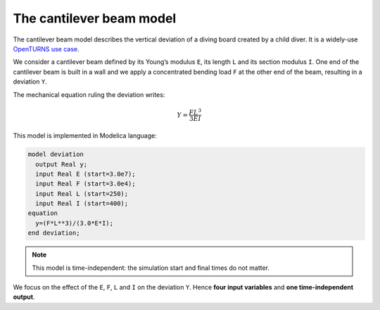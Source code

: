 The cantilever beam model
=========================

The cantilever beam model describes the vertical deviation of a diving
board created by a child diver. It is a widely-use `OpenTURNS use
case <http://openturns.github.io/openturns/master/usecases/use_case_cantilever_beam.html>`__.

.. image:: ../_static/beam.png
   :width: 160px
   :height: 156px
   :scale: 100 %
   :alt: alternate text
   :align: center

We consider a cantilever beam defined by its Young’s modulus ``E``, its length ``L`` and its section modulus ``I``. One end of the cantilever beam is built in a wall and we apply a concentrated bending load ``F`` at the other end of the beam, resulting in a deviation ``Y``.

The mechanical equation ruling the deviation writes:

.. math::

   Y = \frac{FL^3}{3EI}

This model is implemented in Modelica language:

.. code::

   model deviation
     output Real y;
     input Real E (start=3.0e7);
     input Real F (start=3.0e4);
     input Real L (start=250);
     input Real I (start=400);
   equation
     y=(F*L**3)/(3.0*E*I);
   end deviation;

.. note::
   This model is time-independent: the simulation start and final times do not matter.

We focus on the effect of the ``E``, ``F``, ``L`` and ``I`` on the
deviation ``Y``. Hence **four input variables** and **one
time-independent output**.
